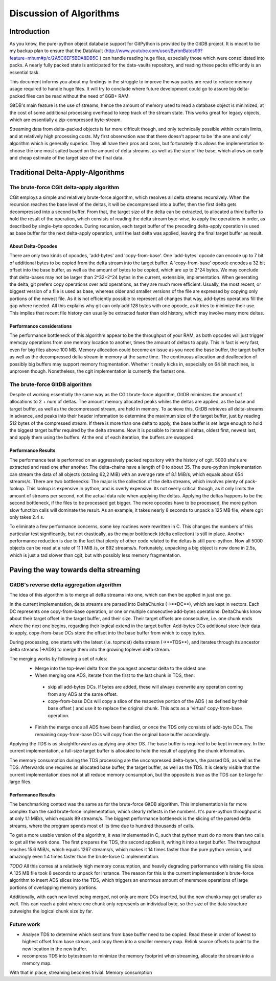########################
Discussion of Algorithms
########################

************
Introduction
************
As you know, the pure-python object database support for GitPython is provided by the GitDB project. It is meant to be my backup plan to ensure that the DataVault (http://www.youtube.com/user/ByronBates99?feature=mhum#p/c/2A5C6EF5BDA8DB5C ) can handle reading huge files, especially those which were consolidated into packs. A nearly fully packed state is anticipated for the data-vaults repository, and reading these packs efficiently is an essential task.

This document informs you about my findings in the struggle to improve the way packs are read to reduce memory usage required to handle huge files. It will try to conclude where future development could go to assure big delta-packed files can be read without the need of 8GB+ RAM.

GitDB's main feature is the use of streams, hence the amount of memory used to read a database object is minimized, at the cost of some additional processing overhead to keep track of the stream state. This works great for legacy objects, which are essentially a zip-compressed byte-stream.

Streaming data from delta-packed objects is far more difficult though, and only technically possible within certain limits, and at relatively high processing costs. My first observation was that there doesn't appear to be 'the one and only' algorithm which is generally superior. They all have their pros and cons, but fortunately this allows the implementation to choose the one most suited based on the amount of delta streams, as well as the size of the base, which allows an early and cheap estimate of the target size of the final data.

**********************************
Traditional Delta-Apply-Algorithms
**********************************

The brute-force CGit delta-apply algorithm
==========================================
CGit employs a simple and relatively brute-force algorithm, which resolves all delta streams recursively. When the recursion reaches the base level of the deltas, it will be decompressed into a buffer, then the first delta gets decompressed into a second buffer. From that, the target size of the delta can be extracted, to allocated a third buffer to hold the result of the operation, which consists of reading the delta stream byte-wise, to apply the operations in order, as described by single-byte opcodes. During recursion, each target buffer of the preceding delta-apply operation is used as base buffer for the next delta-apply operation, until the last delta was applied, leaving the final target buffer as result.

About Delta-Opcodes
-------------------
There are only two kinds of opcodes, 'add-bytes' and 'copy-from-base'. One 'add-bytes' opcode can encode up to 7 bit of additional bytes to be copied from the delta stream into the target buffer.
A 'copy-from-base' opcode encodes a 32 bit offset into the base buffer, as well as the amount of bytes to be copied, which are up to 2^24 bytes. We may conclude that delta-bases may not be larger than 2^32+2^24 bytes in the current, extensible, implementation.
When generating the delta, git prefers copy operations over add operations, as they are much more efficient. Usually, the most recent, or biggest version of a file is used as base, whereas older and smaller versions of the file are expressed by copying only portions of the newest file. As it is not efficiently possible to represent all changes that way, add-bytes operations fill the gap where needed. All this explains why git can only add 128 bytes with one opcode, as it tries to minimize their use.
This implies that recent file history can usually be extracted faster than old history, which may involve many more deltas.

Performance considerations
--------------------------
The performance bottleneck of this algorithm appear to be the throughput of your RAM, as both opcodes will just trigger memcpy operations from one memory location to another, times the amount of deltas to apply. This in fact is very fast, even for big files above 100 MB.
Memory allocation could become an issue as you need the base buffer, the target buffer as well as the decompressed delta stream in memory at the same time. The continuous allocation and deallocation of possibly big buffers may support memory fragmentation. Whether it really kicks in, especially on 64 bit machines, is unproven though.
Nonetheless, the cgit implementation is currently the fastest one.

The brute-force GitDB algorithm
===============================
Despite of working essentially the same way as the CGit brute-force algorithm, GitDB minimizes the amount of allocations to 2 + num of deltas. The amount memory allocated peaks whiles the deltas are applied, as the base and target buffer, as well as the decompressed stream, are held in memory.
To achieve this, GitDB retrieves all delta-streams in advance, and peaks into their header information to determine the maximum size of the target buffer, just by reading 512 bytes of the compressed stream. If there is more than one delta to apply, the base buffer is set large enough to hold the biggest target buffer required by the delta streams.
Now it is possible to iterate all deltas, oldest first, newest last, and apply them using the buffers. At the end of each iteration, the buffers are swapped.

Performance Results
-------------------
The performance test is performed on an aggressively packed repository with the history of cgit. 5000 sha's are extracted and read one after another. The delta-chains have a length of 0 to about 35. The pure-python implementation can stream the data of all objects (totaling 62,2 MiB) with an average rate of 8.1 MiB/s, which equals about 654 streams/s.
There are two bottlenecks: The major is the collection of the delta streams, which involves plenty of pack-lookup. This lookup is expensive in python, and is overly expensive. Its not overly critical though, as it only limits the amount of streams per second, not the actual data rate when applying the deltas.
Applying the deltas happens to be the second bottleneck, if the files to be processed get bigger. The more opcodes have to be processed, the more python slow function calls will dominate the result. As an example, it takes nearly 8 seconds to unpack a 125 MB file, where cgit only takes 2.4 s.

To eliminate a few performance concerns, some key routines were rewritten in C. This changes the numbers of this particular test significantly, but not drastically, as the major bottleneck (delta collection) is still in place. Another performance reduction is due to the fact that plenty of other code related to the deltas is still pure-python.
Now all 5000 objects can be read at a rate of 11.1 MiB /s, or 892 streams/s. Fortunately, unpacking a big object is now done in 2.5s, which is just a tad slower than cgit, but with possibly less memory fragmentation.


**************************************
Paving the way towards delta streaming
**************************************

GitDB's reverse delta aggregation algorithm
===========================================
The idea of this algorithm is to merge all delta streams into one, which can then be applied in just one go.

In the current implementation, delta streams are parsed into DeltaChunks (->**DC**), which are kept in vectors. Each DC represents one copy-from-base operation, or one or multiple consecutive add-bytes operations. DeltaChunks know about their target offset in the target buffer, and their size. Their target offsets are consecutive, i.e. one chunk ends where the next one begins, regarding their logical extend in the target buffer.
Add-bytes DCs additional store their data to apply, copy-from-base DCs store the offset into the base buffer from which to copy bytes.

During processing, one starts with the latest (i.e. topmost) delta stream  (->**TDS**), and iterates through its ancestor delta streams (->ADS) to merge them into the growing toplevel delta stream.

The merging works by following a set of rules:
 * Merge into the top-level delta from the youngest ancestor delta to the oldest one
 * When merging one ADS, iterate from the first to the last chunk in TDS, then:
 
  * skip all add-bytes DCs. If bytes are added, these will always overwrite any operation coming from any ADS at the same offset.
  * copy-from-base DCs will copy a slice of the respective portion of the ADS ( as defined by their base offset ) and use it to replace the original chunk. This acts as a 'virtual' copy-from-base operation.
  
 * Finish the merge once all ADS have been handled, or once the TDS only consists of add-byte DCs. The remaining copy-from-base DCs will copy from the original base buffer accordingly.
 
Applying the TDS is as straightforward as applying any other DS. The base buffer is required to be kept in memory. In the current implementation, a full-size target buffer is allocated to hold the result of applying the chunk information.

The memory consumption during the TDS processing are the uncompressed delta-bytes, the parsed DS, as well as the TDS. Afterwards one requires an allocated base buffer, the target buffer, as well as the TDS.
It is clearly visible that the current implementation does not at all reduce memory consumption, but the opposite is true as the TDS can be large for large files.

Performance Results
-------------------
The benchmarking context was the same as for the brute-force GitDB algorithm. This implementation is far more complex than the said brute-force implementation, which clearly reflects in the numbers. It's pure-python throughput is at only 1.1 MiB/s, which equals 89 streams/s.
The biggest performance bottleneck is the slicing of the parsed delta streams, where the program spends most of its time due to hundred thousands of calls.

To get a more usable version of the algorithm, it was implemented in C, such that python must do no more than two calls to get all the work done. The first prepares the TDS, the second applies it, writing it into a target buffer.
The throughput reaches 15.6 MiB/s, which equals 1267 streams/s, which makes it 14 times faster than the pure python version, and amazingly even 1.4 times faster than the brute-force C implementation.

*TODO*
All this comes at a relatively high memory consumption, and heavily degrading performance with raising file sizes. A 125 MB file took 8 seconds to unpack for instance. The reason for this is the current implementation's brute-force algorithm to insert ADS slices into the TDS, which triggers an enormous amount of memmove operations of large portions of overlapping memory portions.

Additionally, with each new level being merged, not only are more DCs inserted, but the new chunks may get smaller as well. This can reach a point where one chunk only represents an individual byte, so the size of the data structure outweighs the logical chunk size by far.


Future work
===========
* Analyse TDS to determine which sections from base buffer need to be copied. Read these in order of lowest to highest offset from base stream, and copy them into a smaller memory map. Relink source offsets to point to the new location in the new buffer. 
* recompress TDS into bytestream to minimize the memory footprint when streaming, allocate the stream into a memory map.

With that in place, streaming becomes trivial. Memory consumption 


